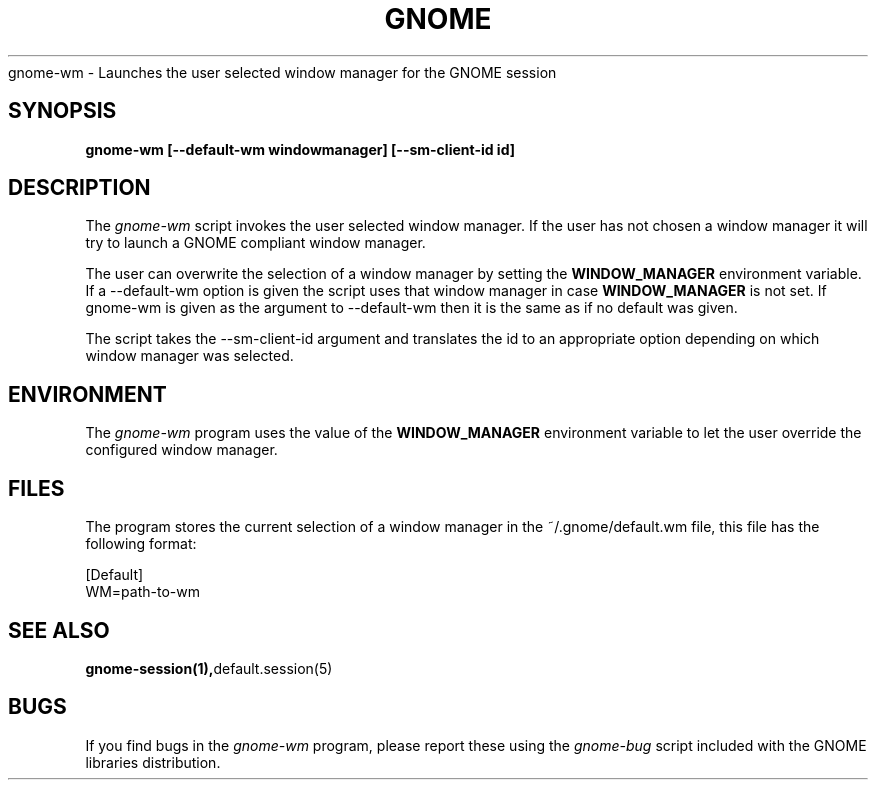 .\" 
.\" gnome-wm manual page.
.\" (C) 2000 Miguel de Icaza (miguel@helixcode.com)
.\"
.TH GNOME 1 "GNOME 1.0"
gnome-wm \- Launches the user selected window manager for the GNOME
session
.SH SYNOPSIS
.PP
.B gnome-wm [--default-wm windowmanager] [--sm-client-id id]
.SH DESCRIPTION
The \fIgnome-wm\fP script invokes the user selected window manager.
If the user has not chosen a window manager it will try to launch a
GNOME compliant window manager.
.PP
The user can overwrite the selection of a window manager by setting
the 
.B WINDOW_MANAGER
environment variable.  If a --default-wm option is given the script uses
that window manager in case
.B WINDOW_MANAGER
is not set.  If gnome-wm is given as the argument to --default-wm then it
is the same as if no default was given.
.PP
The script takes the --sm-client-id argument and translates the id to an
appropriate option depending on which window manager was selected.
.PP

.SH ENVIRONMENT
The \fIgnome-wm\fP program uses the value of the
.B WINDOW_MANAGER 
environment variable to let the user override the configured window
manager. 
.SH FILES
The program stores the current selection of a window manager in the
~/.gnome/default.wm file, this file has the following format:
.PP
.nf
[Default]
WM=path-to-wm
.fi
.SH SEE ALSO
.BR gnome-session(1), default.session(5)
.SH BUGS
If you find bugs in the \fIgnome-wm\fP program, please report
these using the \fIgnome-bug\fP script included with the GNOME
libraries distribution.

